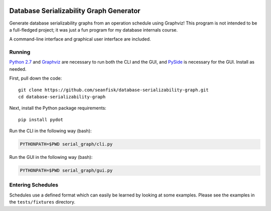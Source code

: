 .. image:: https://secure.travis-ci.org/seanfisk/cpg-islands.png
   :target: https://secure.travis-ci.org/seanfisk/cpg-islands

==========================================
 Database Serializability Graph Generator
==========================================

Generate database serializability graphs from an operation schedule using Graphviz! This program is not intended to be a full-fledged project; it was just a fun program for my database internals course.

A command-line interface and graphical user interface are included.

Running
=======

`Python 2.7`_ and Graphviz_ are necessary to run both the CLI and the GUI, and PySide_ is necessary for the GUI. Install as needed.

First, pull down the code::

    git clone https://github.com/seanfisk/database-serializability-graph.git
    cd database-serializability-graph

Next, install the Python package requirements::

    pip install pydot

Run the CLI in the following way (bash):

.. code-block:: bash

    PYTHONPATH=$PWD serial_graph/cli.py

Run the GUI in the following way (bash):

.. code-block:: bash

    PYTHONPATH=$PWD serial_graph/gui.py

Entering Schedules
==================

Schedules use a defined format which can easily be learned by looking at some examples. Please see the examples in the ``tests/fixtures`` directory.

.. _Python 2.7: http://python.org/download/releases/2.7.3/
.. _Graphviz: http://graphviz.org/
.. _PySide: http://pyside.org/
